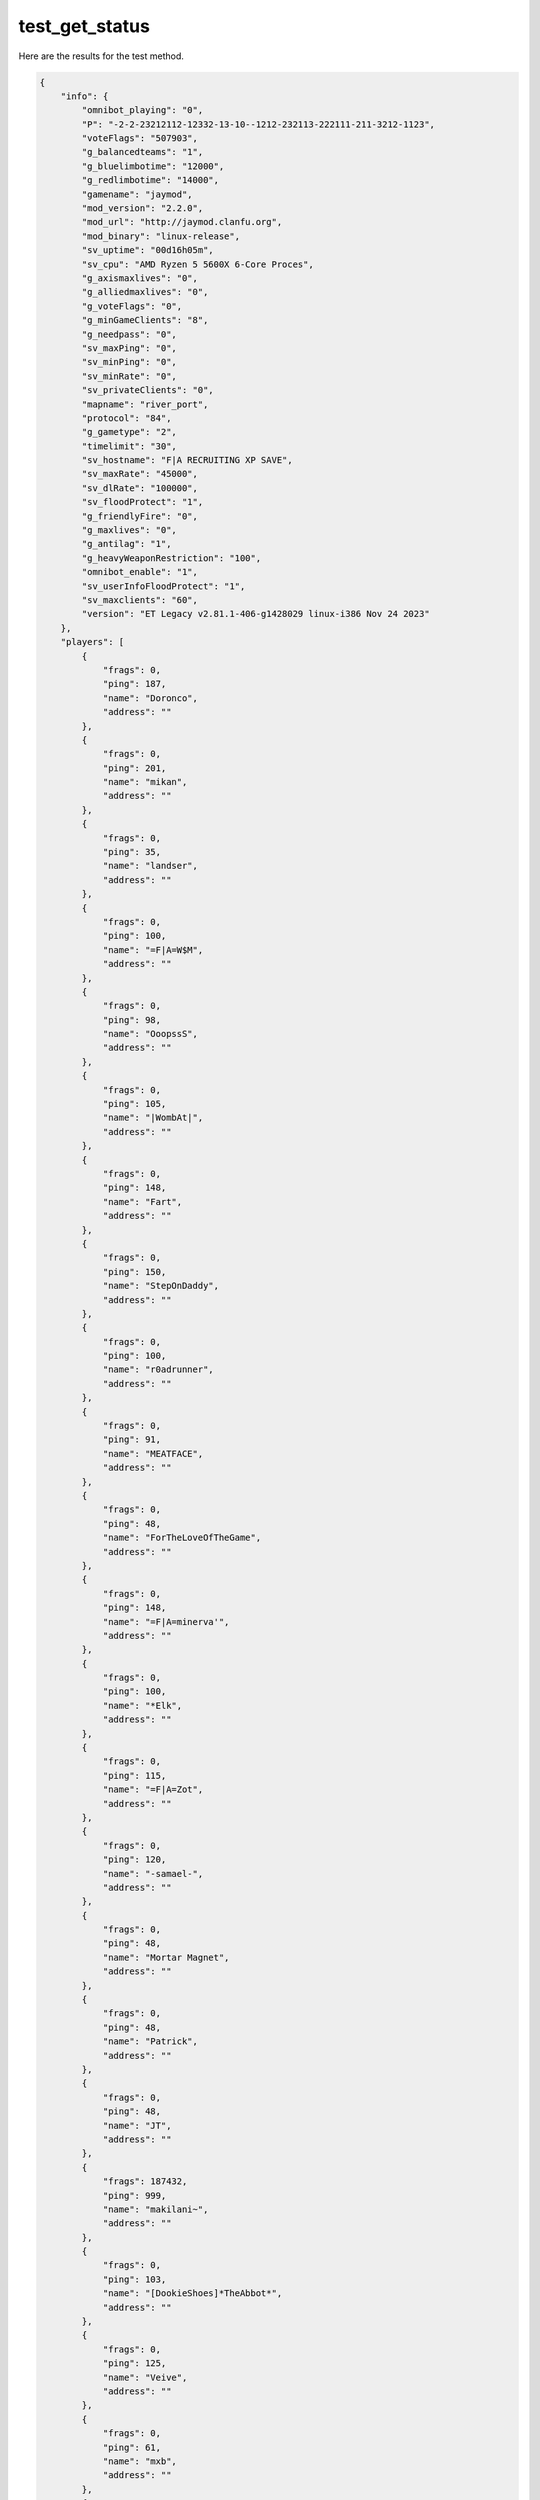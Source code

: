 test_get_status
===============

Here are the results for the test method.

.. code-block:: json

	{
	    "info": {
	        "omnibot_playing": "0",
	        "P": "-2-2-23212112-12332-13-10--1212-232113-222111-211-3212-1123",
	        "voteFlags": "507903",
	        "g_balancedteams": "1",
	        "g_bluelimbotime": "12000",
	        "g_redlimbotime": "14000",
	        "gamename": "jaymod",
	        "mod_version": "2.2.0",
	        "mod_url": "http://jaymod.clanfu.org",
	        "mod_binary": "linux-release",
	        "sv_uptime": "00d16h05m",
	        "sv_cpu": "AMD Ryzen 5 5600X 6-Core Proces",
	        "g_axismaxlives": "0",
	        "g_alliedmaxlives": "0",
	        "g_voteFlags": "0",
	        "g_minGameClients": "8",
	        "g_needpass": "0",
	        "sv_maxPing": "0",
	        "sv_minPing": "0",
	        "sv_minRate": "0",
	        "sv_privateClients": "0",
	        "mapname": "river_port",
	        "protocol": "84",
	        "g_gametype": "2",
	        "timelimit": "30",
	        "sv_hostname": "F|A RECRUITING XP SAVE",
	        "sv_maxRate": "45000",
	        "sv_dlRate": "100000",
	        "sv_floodProtect": "1",
	        "g_friendlyFire": "0",
	        "g_maxlives": "0",
	        "g_antilag": "1",
	        "g_heavyWeaponRestriction": "100",
	        "omnibot_enable": "1",
	        "sv_userInfoFloodProtect": "1",
	        "sv_maxclients": "60",
	        "version": "ET Legacy v2.81.1-406-g1428029 linux-i386 Nov 24 2023"
	    },
	    "players": [
	        {
	            "frags": 0,
	            "ping": 187,
	            "name": "Doronco",
	            "address": ""
	        },
	        {
	            "frags": 0,
	            "ping": 201,
	            "name": "mikan",
	            "address": ""
	        },
	        {
	            "frags": 0,
	            "ping": 35,
	            "name": "landser",
	            "address": ""
	        },
	        {
	            "frags": 0,
	            "ping": 100,
	            "name": "=F|A=W$M",
	            "address": ""
	        },
	        {
	            "frags": 0,
	            "ping": 98,
	            "name": "OoopssS",
	            "address": ""
	        },
	        {
	            "frags": 0,
	            "ping": 105,
	            "name": "|WombAt|",
	            "address": ""
	        },
	        {
	            "frags": 0,
	            "ping": 148,
	            "name": "Fart",
	            "address": ""
	        },
	        {
	            "frags": 0,
	            "ping": 150,
	            "name": "StepOnDaddy",
	            "address": ""
	        },
	        {
	            "frags": 0,
	            "ping": 100,
	            "name": "r0adrunner",
	            "address": ""
	        },
	        {
	            "frags": 0,
	            "ping": 91,
	            "name": "MEATFACE",
	            "address": ""
	        },
	        {
	            "frags": 0,
	            "ping": 48,
	            "name": "ForTheLoveOfTheGame",
	            "address": ""
	        },
	        {
	            "frags": 0,
	            "ping": 148,
	            "name": "=F|A=minerva'",
	            "address": ""
	        },
	        {
	            "frags": 0,
	            "ping": 100,
	            "name": "*Elk",
	            "address": ""
	        },
	        {
	            "frags": 0,
	            "ping": 115,
	            "name": "=F|A=Zot",
	            "address": ""
	        },
	        {
	            "frags": 0,
	            "ping": 120,
	            "name": "-samael-",
	            "address": ""
	        },
	        {
	            "frags": 0,
	            "ping": 48,
	            "name": "Mortar Magnet",
	            "address": ""
	        },
	        {
	            "frags": 0,
	            "ping": 48,
	            "name": "Patrick",
	            "address": ""
	        },
	        {
	            "frags": 0,
	            "ping": 48,
	            "name": "JT",
	            "address": ""
	        },
	        {
	            "frags": 187432,
	            "ping": 999,
	            "name": "makilani~",
	            "address": ""
	        },
	        {
	            "frags": 0,
	            "ping": 103,
	            "name": "[DookieShoes]*TheAbbot*",
	            "address": ""
	        },
	        {
	            "frags": 0,
	            "ping": 125,
	            "name": "Veive",
	            "address": ""
	        },
	        {
	            "frags": 0,
	            "ping": 61,
	            "name": "mxb",
	            "address": ""
	        },
	        {
	            "frags": 0,
	            "ping": 191,
	            "name": "Ghost of abe shinzo",
	            "address": ""
	        },
	        {
	            "frags": 0,
	            "ping": 54,
	            "name": "Bobsurbro3",
	            "address": ""
	        },
	        {
	            "frags": 0,
	            "ping": 125,
	            "name": "=F|A=Leatherface",
	            "address": ""
	        },
	        {
	            "frags": 0,
	            "ping": 187,
	            "name": "Parana",
	            "address": ""
	        },
	        {
	            "frags": 0,
	            "ping": 148,
	            "name": "lisboa 1",
	            "address": ""
	        },
	        {
	            "frags": 0,
	            "ping": 50,
	            "name": "JASON",
	            "address": ""
	        },
	        {
	            "frags": 0,
	            "ping": 101,
	            "name": "=F|A=EVILBUTTERS",
	            "address": ""
	        },
	        {
	            "frags": 0,
	            "ping": 48,
	            "name": "=GME=BuNGHoLE",
	            "address": ""
	        },
	        {
	            "frags": 0,
	            "ping": 150,
	            "name": "Jazz",
	            "address": ""
	        },
	        {
	            "frags": 0,
	            "ping": 100,
	            "name": "Your Mama",
	            "address": ""
	        },
	        {
	            "frags": 0,
	            "ping": 100,
	            "name": "[xJFFx]_=NOIR=_",
	            "address": ""
	        },
	        {
	            "frags": 0,
	            "ping": 48,
	            "name": "Serunk",
	            "address": ""
	        },
	        {
	            "frags": 0,
	            "ping": 48,
	            "name": "SneedsFeed&Seed",
	            "address": ""
	        },
	        {
	            "frags": 0,
	            "ping": 50,
	            "name": "Azure",
	            "address": ""
	        },
	        {
	            "frags": 0,
	            "ping": 98,
	            "name": "CoyoteCojo",
	            "address": ""
	        },
	        {
	            "frags": 0,
	            "ping": 98,
	            "name": "Penitent One",
	            "address": ""
	        },
	        {
	            "frags": 0,
	            "ping": 108,
	            "name": "Ping=Sleestak",
	            "address": ""
	        },
	        {
	            "frags": 0,
	            "ping": 100,
	            "name": "MrNotFunny",
	            "address": ""
	        },
	        {
	            "frags": 0,
	            "ping": 51,
	            "name": "P1nky*",
	            "address": ""
	        },
	        {
	            "frags": 0,
	            "ping": 816,
	            "name": "Zenithv1",
	            "address": ""
	        },
	        {
	            "frags": 0,
	            "ping": 83,
	            "name": "-=AR=-McLov!n. SS",
	            "address": ""
	        },
	        {
	            "frags": 0,
	            "ping": 151,
	            "name": "#ET|GODSERENA|M2S",
	            "address": ""
	        },
	        {
	            "frags": 0,
	            "ping": 51,
	            "name": "=F|A=Audie Murphy",
	            "address": ""
	        },
	        {
	            "frags": 0,
	            "ping": 100,
	            "name": "fejka",
	            "address": ""
	        }
	    ]
	}

